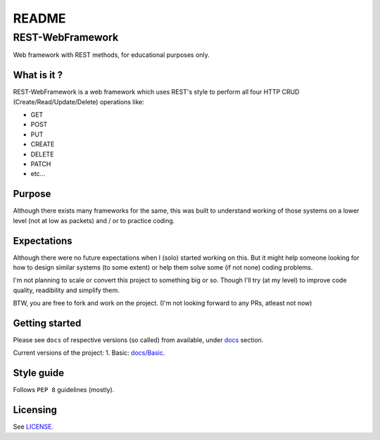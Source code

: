 ######
README
######

REST-WebFramework
*****************
.. Brief description of project, and its uses.
Web framework with REST methods, for educational purposes only.

What is it ?
============
REST-WebFramework is a web framework which uses REST's style to perform
all four HTTP CRUD (Create/Read/Update/Delete) operations like:

*  GET
*  POST
*  PUT
*  CREATE
*  DELETE
*  PATCH
*  etc...

Purpose
=======
Although there exists many frameworks for the same, this was built to
understand working of those systems on a lower level (not at low as packets)
and / or to practice coding.

Expectations
============
Although there were no future expectations when I (solo) started working on
this. But it might help someone looking for how to design similar systems
(to some extent) or help them solve some (if not none) coding problems.

I'm not planning to scale or convert this project to something big or so.
Though I'll try (at my level) to improve code quality, readibility and
simplify them.

BTW, you are free to fork and work on the project.
(I'm not looking forward to any PRs, atleast not now)

Getting started
===============
.. Introduction of minimal setup.
   Command, followed by explanation in next paragraph or after every command.
Please see ``docs`` of respective versions (so called) from available, under
`docs <https://github.com/CXINFINITE/REST-WebFramework/blob/main/docs/>`_
section.

Current versions of the project:
1. Basic: `docs/Basic <https://github.com/CXINFINITE/REST-WebFramework/blob/main/docs/Basic/>`_.

Style guide
===========
.. Coding style and how to check it.
Follows ``PEP 8`` guidelines (mostly).

Licensing
=========
.. State license and link to text version.
See `LICENSE <https://github.com/CXINFINITE/REST-WebFramework/blob/main/LICENSE>`_.
